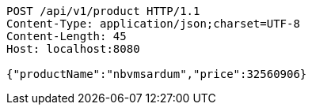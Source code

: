 [source,http,options="nowrap"]
----
POST /api/v1/product HTTP/1.1
Content-Type: application/json;charset=UTF-8
Content-Length: 45
Host: localhost:8080

{"productName":"nbvmsardum","price":32560906}
----